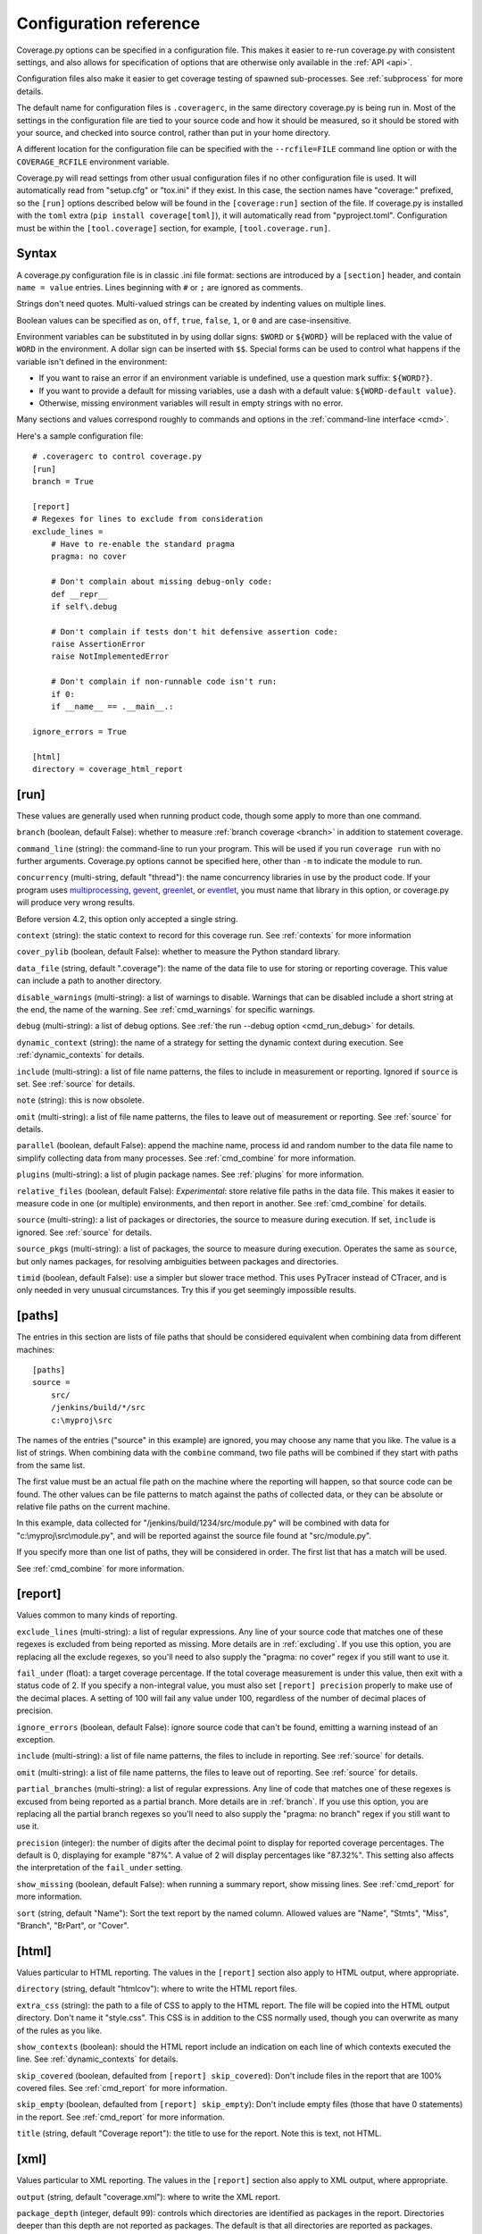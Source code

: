 .. Licensed under the Apache License: http://www.apache.org/licenses/LICENSE-2.0
.. For details: https://github.com/nedbat/coveragepy/blob/master/NOTICE.txt

.. _config:

=======================
Configuration reference
=======================

Coverage.py options can be specified in a configuration file.  This makes it
easier to re-run coverage.py with consistent settings, and also allows for
specification of options that are otherwise only available in the
:ref:`API <api>`.

Configuration files also make it easier to get coverage testing of spawned
sub-processes.  See :ref:`subprocess` for more details.

The default name for configuration files is ``.coveragerc``, in the same
directory coverage.py is being run in.  Most of the settings in the
configuration file are tied to your source code and how it should be measured,
so it should be stored with your source, and checked into source control,
rather than put in your home directory.

A different location for the configuration file can be specified with the
``--rcfile=FILE`` command line option or with the ``COVERAGE_RCFILE``
environment variable.

Coverage.py will read settings from other usual configuration files if no other
configuration file is used.  It will automatically read from "setup.cfg" or
"tox.ini" if they exist.  In this case, the section names have "coverage:"
prefixed, so the ``[run]`` options described below will be found in the
``[coverage:run]`` section of the file. If coverage.py is installed with the
``toml`` extra (``pip install coverage[toml]``), it will automatically read
from "pyproject.toml". Configuration must be within the ``[tool.coverage]``
section, for example, ``[tool.coverage.run]``.


Syntax
------

A coverage.py configuration file is in classic .ini file format: sections are
introduced by a ``[section]`` header, and contain ``name = value`` entries.
Lines beginning with ``#`` or ``;`` are ignored as comments.

Strings don't need quotes. Multi-valued strings can be created by indenting
values on multiple lines.

Boolean values can be specified as ``on``, ``off``, ``true``, ``false``, ``1``,
or ``0`` and are case-insensitive.

Environment variables can be substituted in by using dollar signs: ``$WORD``
or ``${WORD}`` will be replaced with the value of ``WORD`` in the environment.
A dollar sign can be inserted with ``$$``.  Special forms can be used to
control what happens if the variable isn't defined in the environment:

- If you want to raise an error if an environment variable is undefined, use a
  question mark suffix: ``${WORD?}``.

- If you want to provide a default for missing variables, use a dash with a
  default value: ``${WORD-default value}``.

- Otherwise, missing environment variables will result in empty strings with no
  error.

Many sections and values correspond roughly to commands and options in
the :ref:`command-line interface <cmd>`.

Here's a sample configuration file::

    # .coveragerc to control coverage.py
    [run]
    branch = True

    [report]
    # Regexes for lines to exclude from consideration
    exclude_lines =
        # Have to re-enable the standard pragma
        pragma: no cover

        # Don't complain about missing debug-only code:
        def __repr__
        if self\.debug

        # Don't complain if tests don't hit defensive assertion code:
        raise AssertionError
        raise NotImplementedError

        # Don't complain if non-runnable code isn't run:
        if 0:
        if __name__ == .__main__.:

    ignore_errors = True

    [html]
    directory = coverage_html_report


.. _config_run:

[run]
-----

These values are generally used when running product code, though some apply
to more than one command.

.. _config_run_branch:

``branch`` (boolean, default False): whether to measure
:ref:`branch coverage <branch>` in addition to statement coverage.

.. _config_run_command_line:

``command_line`` (string): the command-line to run your program.  This will be
used if you run ``coverage run`` with no further arguments.  Coverage.py
options cannot be specified here, other than ``-m`` to indicate the module to
run.

.. versionadded:: 5.0

.. _config_run_concurrency:

``concurrency`` (multi-string, default "thread"): the name concurrency
libraries in use by the product code.  If your program uses `multiprocessing`_,
`gevent`_, `greenlet`_, or `eventlet`_, you must name that library in this
option, or coverage.py will produce very wrong results.

.. _multiprocessing: https://docs.python.org/3/library/multiprocessing.html
.. _greenlet: https://greenlet.readthedocs.io/
.. _gevent: http://www.gevent.org/
.. _eventlet: http://eventlet.net/

Before version 4.2, this option only accepted a single string.

.. versionadded:: 4.0

.. _config_run_context:

``context`` (string): the static context to record for this coverage run. See
:ref:`contexts` for more information

.. versionadded:: 5.0

.. _config_run_cover_pylib:

``cover_pylib`` (boolean, default False): whether to measure the Python
standard library.

.. _config_run_data_file:

``data_file`` (string, default ".coverage"): the name of the data file to use
for storing or reporting coverage. This value can include a path to another
directory.

.. _config_run_disable_warnings:

``disable_warnings`` (multi-string): a list of warnings to disable.  Warnings
that can be disabled include a short string at the end, the name of the
warning. See :ref:`cmd_warnings` for specific warnings.

.. _config_run_debug:

``debug`` (multi-string): a list of debug options.  See :ref:`the run
--debug option <cmd_run_debug>` for details.

.. _config_run_dynamic_context:

``dynamic_context`` (string): the name of a strategy for setting the dynamic
context during execution.  See :ref:`dynamic_contexts` for details.

.. _config_run_include:

``include`` (multi-string): a list of file name patterns, the files to include
in measurement or reporting.  Ignored if ``source`` is set.  See :ref:`source`
for details.

.. _config_run_note:

``note`` (string): this is now obsolete.

.. _config_run_omit:

``omit`` (multi-string): a list of file name patterns, the files to leave out
of measurement or reporting.  See :ref:`source` for details.

.. _config_run_parallel:

``parallel`` (boolean, default False): append the machine name, process
id and random number to the data file name to simplify collecting data from
many processes.  See :ref:`cmd_combine` for more information.

.. _config_run_plugins:

``plugins`` (multi-string): a list of plugin package names. See :ref:`plugins`
for more information.

.. _config_run_relative_files:

``relative_files`` (boolean, default False): *Experimental*: store relative
file paths in the data file.  This makes it easier to measure code in one (or
multiple) environments, and then report in another. See :ref:`cmd_combine`
for details.

.. versionadded:: 5.0

.. _config_run_source:

``source`` (multi-string): a list of packages or directories, the source to
measure during execution.  If set, ``include`` is ignored. See :ref:`source`
for details.

.. _config_run_source_pkgs:

``source_pkgs`` (multi-string): a list of packages, the source to measure
during execution.  Operates the same as ``source``, but only names packages,
for resolving ambiguities between packages and directories.

.. versionadded:: 5.3

.. _config_run_timid:

``timid`` (boolean, default False): use a simpler but slower trace method.
This uses PyTracer instead of CTracer, and is only needed in very unusual
circumstances.  Try this if you get seemingly impossible results.


.. _config_paths:

[paths]
-------

The entries in this section are lists of file paths that should be considered
equivalent when combining data from different machines::

    [paths]
    source =
        src/
        /jenkins/build/*/src
        c:\myproj\src

The names of the entries ("source" in this example) are ignored, you may choose
any name that you like.  The value is a list of strings.  When combining data
with the ``combine`` command, two file paths will be combined if they start
with paths from the same list.

The first value must be an actual file path on the machine where the reporting
will happen, so that source code can be found.  The other values can be file
patterns to match against the paths of collected data, or they can be absolute
or relative file paths on the current machine.

In this example, data collected for "/jenkins/build/1234/src/module.py" will be
combined with data for "c:\\myproj\\src\\module.py", and will be reported
against the source file found at "src/module.py".

If you specify more than one list of paths, they will be considered in order.
The first list that has a match will be used.

See :ref:`cmd_combine` for more information.


.. _config_report:

[report]
--------

Values common to many kinds of reporting.

.. _config_report_exclude_lines:

``exclude_lines`` (multi-string): a list of regular expressions.  Any line of
your source code that matches one of these regexes is excluded from being
reported as missing.  More details are in :ref:`excluding`.  If you use this
option, you are replacing all the exclude regexes, so you'll need to also
supply the "pragma: no cover" regex if you still want to use it.

.. _config_report_fail_under:

``fail_under`` (float): a target coverage percentage. If the total coverage
measurement is under this value, then exit with a status code of 2.  If you
specify a non-integral value, you must also set ``[report] precision`` properly
to make use of the decimal places.  A setting of 100 will fail any value under
100, regardless of the number of decimal places of precision.

.. _config_report_ignore_errors:

``ignore_errors`` (boolean, default False): ignore source code that can't be
found, emitting a warning instead of an exception.

.. _config_report_include:

``include`` (multi-string): a list of file name patterns, the files to include
in reporting.  See :ref:`source` for details.

.. _config_report_omit:

``omit`` (multi-string): a list of file name patterns, the files to leave out
of reporting.  See :ref:`source` for details.

.. _config_report_partial_branches:

``partial_branches`` (multi-string): a list of regular expressions.  Any line
of code that matches one of these regexes is excused from being reported as
a partial branch.  More details are in :ref:`branch`.  If you use this option,
you are replacing all the partial branch regexes so you'll need to also
supply the "pragma: no branch" regex if you still want to use it.

.. _config_report_precision:

``precision`` (integer): the number of digits after the decimal point to
display for reported coverage percentages.  The default is 0, displaying for
example "87%".  A value of 2 will display percentages like "87.32%".  This
setting also affects the interpretation of the ``fail_under`` setting.

.. _config_report_show_missing:

``show_missing`` (boolean, default False): when running a summary report, show
missing lines.  See :ref:`cmd_report` for more information.

.. _config_report_sort:

``sort`` (string, default "Name"): Sort the text report by the named column.
Allowed values are "Name", "Stmts", "Miss", "Branch", "BrPart", or "Cover".


.. _config_html:

[html]
------

Values particular to HTML reporting.  The values in the ``[report]`` section
also apply to HTML output, where appropriate.

.. _config_html_directory:

``directory`` (string, default "htmlcov"): where to write the HTML report
files.

.. _config_html_extra_css:

``extra_css`` (string): the path to a file of CSS to apply to the HTML report.
The file will be copied into the HTML output directory.  Don't name it
"style.css".  This CSS is in addition to the CSS normally used, though you can
overwrite as many of the rules as you like.

.. _config_html_show_context:

``show_contexts`` (boolean): should the HTML report include an indication on
each line of which contexts executed the line.  See :ref:`dynamic_contexts` for
details.

.. _config_html_skip_covered:

``skip_covered`` (boolean, defaulted from ``[report] skip_covered``): Don't
include files in the report that are 100% covered files. See :ref:`cmd_report`
for more information.

.. versionadded:: 5.4

.. _config_html_skip_empty:

``skip_empty`` (boolean, defaulted from ``[report] skip_empty``): Don't include
empty files (those that have 0 statements) in the report. See :ref:`cmd_report`
for more information.

.. versionadded:: 5.4

.. _config_html_title:

``title`` (string, default "Coverage report"): the title to use for the report.
Note this is text, not HTML.


.. _config_xml:

[xml]
-----

Values particular to XML reporting.  The values in the ``[report]`` section
also apply to XML output, where appropriate.

.. _config_xml_output:

``output`` (string, default "coverage.xml"): where to write the XML report.

.. _config_xml_package_depth:

``package_depth`` (integer, default 99): controls which directories are
identified as packages in the report.  Directories deeper than this depth are
not reported as packages.  The default is that all directories are reported as
packages.


.. _config_json:

[json]
------

Values particular to JSON reporting.  The values in the ``[report]`` section
also apply to JSON output, where appropriate.

.. versionadded:: 5.0

.. _config_json_output:

``output`` (string, default "coverage.json"): where to write the JSON file.

.. _config_json_pretty_print:

``pretty_print`` (boolean, default false): controls if the JSON is outputted
with whitespace formatted for human consumption (True) or for minimum file size
(False).

.. _config_json_show_contexts:

``show_contexts`` (boolean, default false): should the JSON report include an
indication of which contexts executed each line.  See :ref:`dynamic_contexts`
for details.
